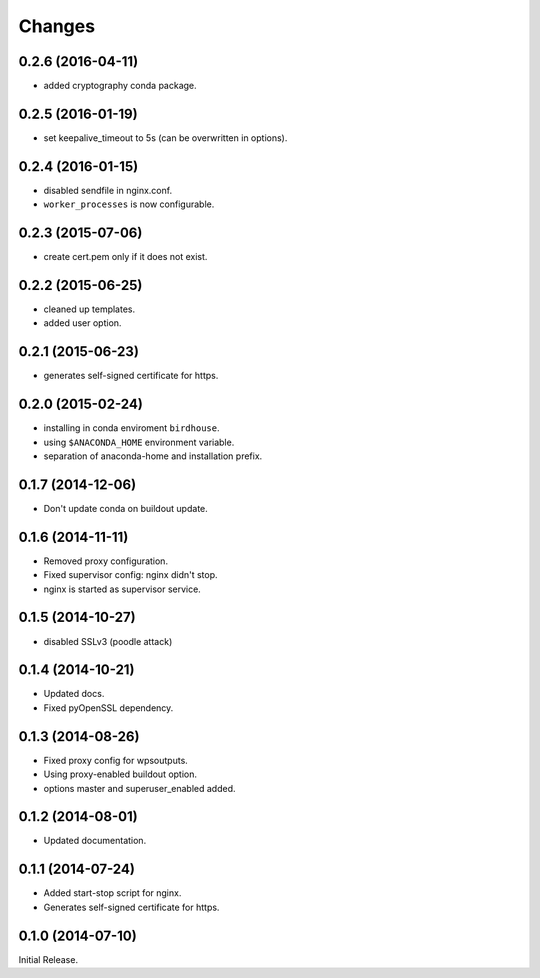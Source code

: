 Changes
*******

0.2.6 (2016-04-11)
==================

* added cryptography conda package.

0.2.5 (2016-01-19)
==================

* set keepalive_timeout to 5s (can be overwritten in options).


0.2.4 (2016-01-15)
==================

* disabled sendfile in nginx.conf.
* ``worker_processes`` is now configurable.

0.2.3 (2015-07-06)
==================

* create cert.pem only if it does not exist.

0.2.2 (2015-06-25)
==================

* cleaned up templates.
* added user option.

0.2.1 (2015-06-23)
==================

* generates self-signed certificate for https.

0.2.0 (2015-02-24)
==================

* installing in conda enviroment ``birdhouse``.
* using ``$ANACONDA_HOME`` environment variable.
* separation of anaconda-home and installation prefix.

0.1.7 (2014-12-06)
==================

* Don't update conda on buildout update.

0.1.6 (2014-11-11)
==================

* Removed proxy configuration.
* Fixed supervisor config: nginx didn't stop.
* nginx is started as supervisor service.

0.1.5 (2014-10-27)
==================

* disabled SSLv3 (poodle attack)

0.1.4 (2014-10-21)
==================

* Updated docs.
* Fixed pyOpenSSL dependency.

0.1.3 (2014-08-26)
==================

* Fixed proxy config for wpsoutputs.
* Using proxy-enabled buildout option.
* options master and superuser_enabled added.

0.1.2 (2014-08-01)
==================

* Updated documentation.

0.1.1 (2014-07-24)
==================

* Added start-stop script for nginx.
* Generates self-signed certificate for https.

0.1.0 (2014-07-10)
==================

Initial Release.
